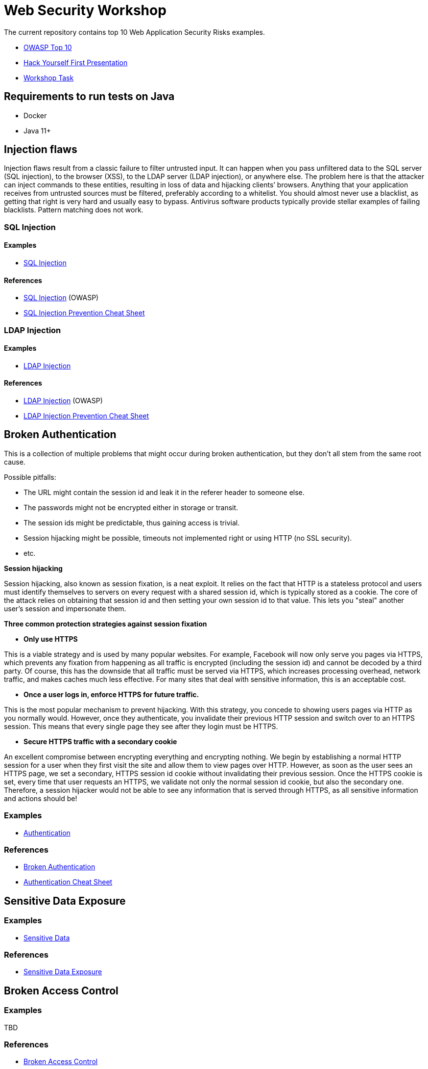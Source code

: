 = Web Security Workshop

The current repository contains top 10 Web Application Security Risks examples.

* https://owasp.org/www-project-top-ten[OWASP Top 10]
* https://github.com/aglumova/web-security-workshop/blob/main/presentation/Hack_Yourself_First.pdf[Hack Yourself First Presentation]
* https://github.com/aglumova/web-security-workshop/blob/main/task/ws-task.md[Workshop Task]

== Requirements to run tests on Java

* Docker
* Java 11+

== Injection flaws

Injection flaws result from a classic failure to filter untrusted input. It can happen when you pass unfiltered data to the SQL server (SQL injection), to the browser (XSS), to the LDAP server (LDAP injection), or anywhere else. The problem here is that the attacker can inject commands to these entities, resulting in loss of data and hijacking clients’ browsers.
Anything that your application receives from untrusted sources must be filtered, preferably according to a whitelist. You should almost never use a blacklist, as getting that right is very hard and usually easy to bypass. Antivirus software products typically provide stellar examples of failing blacklists. Pattern matching does not work.

=== SQL Injection

==== Examples

* https://github.com/aglumova/web-security-workshop/tree/main/src/test/java/com/aglumova/ws/injection/sql[SQL Injection]

==== References

* https://www.owasp.org/index.php/SQL_Injection[SQL Injection] (OWASP)
* https://github.com/OWASP/CheatSheetSeries/blob/master/cheatsheets/SQL_Injection_Prevention_Cheat_Sheet.md[SQL Injection Prevention Cheat Sheet]

=== LDAP Injection

==== Examples

* https://github.com/aglumova/web-security-workshop/tree/main/src/test/java/com/aglumova/ws/injection/ldap[LDAP Injection]

==== References

* https://owasp.org/www-community/attacks/LDAP_Injection[LDAP Injection] (OWASP)
* https://github.com/OWASP/CheatSheetSeries/blob/master/cheatsheets/LDAP_Injection_Prevention_Cheat_Sheet.md[LDAP Injection Prevention Cheat Sheet]

== Broken Authentication

This is a collection of multiple problems that might occur during broken authentication, but they don’t all stem from the same root cause.

Possible pitfalls:

- The URL might contain the session id and leak it in the referer header to someone else.
- The passwords might not be encrypted either in storage or transit.
- The session ids might be predictable, thus gaining access is trivial.
- Session hijacking might be possible, timeouts not implemented right or using HTTP (no SSL security).
- etc.

*Session hijacking*

Session hijacking, also known as session fixation, is a neat exploit. It relies on the fact that HTTP is a stateless protocol and users must identify themselves to servers on every request with a shared session id, which is typically stored as a cookie. The core of the attack relies on obtaining that session id and then setting your own session id to that value. This lets you "steal" another user's session and impersonate them.

*Three common protection strategies against session fixation*

- *Only use HTTPS*

This is a viable strategy and is used by many popular websites. For example, Facebook will now only serve you pages via HTTPS, which prevents any fixation from happening as all traffic is encrypted (including the session id) and cannot be decoded by a third party. Of course, this has the downside that all traffic must be served via HTTPS, which increases processing overhead, network traffic, and makes caches much less effective. For many sites that deal with sensitive information, this is an acceptable cost.

- *Once a user logs in, enforce HTTPS for future traffic.*

This is the most popular mechanism to prevent hijacking. With this strategy, you concede to showing users pages via HTTP as you normally would. However, once they authenticate, you invalidate their previous HTTP session and switch over to an HTTPS session. This means that every single page they see after they login must be HTTPS.

- *Secure HTTPS traffic with a secondary cookie*

An excellent compromise between encrypting everything and encrypting nothing. We begin by establishing a normal HTTP session for a user when they first visit the site and allow them to view pages over HTTP. However, as soon as the user sees an HTTPS page, we set a secondary, HTTPS session id cookie without invalidating their previous session. Once the HTTPS cookie is set, every time that user requests an HTTPS, we validate not only the normal session id cookie, but also the secondary one. Therefore, a session hijacker would not be able to see any information that is served through HTTPS, as all sensitive information and actions should be!

=== Examples

** https://github.com/aglumova/web-security-workshop/tree/main/src/test/java/com/aglumova/ws/authentication[Authentication]

=== References

* https://auth0.com/blog/what-is-broken-authentication/[Broken Authentication]
* https://github.com/OWASP/CheatSheetSeries/blob/master/cheatsheets/Authentication_Cheat_Sheet.md[Authentication Cheat Sheet]

== Sensitive Data Exposure

=== Examples

** https://github.com/aglumova/web-security-workshop/tree/main/src/test/java/com/aglumova/ws/sensitive[Sensitive Data]

=== References

* https://thehackerish.com/sensitive-data-exposure-explained-owasp-top-10-vulnerabilities/[Sensitive Data Exposure]

== Broken Access Control

=== Examples

TBD

=== References

* https://owasp.org/www-community/Broken_Access_Control[Broken Access Control]
* https://github.com/OWASP/CheatSheetSeries/blob/master/cheatsheets/Access_Control_Cheat_Sheet.md[Access Control Cheat Sheet]

== Security Misconfiguration

=== Examples

TBD

=== References

* https://thehackerish.com/owasp-security-misconfiguration-explained/[Security Misconfiguration]
* https://github.com/OWASP/CheatSheetSeries/blob/master/cheatsheets/Database_Security_Cheat_Sheet.md[Database Security Cheat Sheet]
* https://github.com/OWASP/CheatSheetSeries/blob/master/cheatsheets/Microservices_security.md[Microservice Security Cheat Sheet]
* https://github.com/OWASP/CheatSheetSeries/blob/master/cheatsheets/REST_Security_Cheat_Sheet.md[REST Security Cheat Sheet]

== Cross-Site Scripting (XSS)

=== Examples

** https://github.com/aglumova/web-security-workshop/tree/main/src/test/resources/xss[XSS Example]

=== References

* https://owasp.org/www-community/attacks/xss/[Cross-Site Scripting (XSS)] (OWASP)
* https://github.com/OWASP/CheatSheetSeries/blob/master/cheatsheets/Cross_Site_Scripting_Prevention_Cheat_Sheet.md[Cross Site Scripting Prevention Cheat Sheet]

== Insecure Deserialization

=== Examples

** https://github.com/aglumova/web-security-workshop/tree/main/src/test/java/com/aglumova/ws/deserialization[Insecure Deserialization Example]

=== References

* https://owasp.org/www-pdf-archive/GOD16-Deserialization.pdf[Insecure Deserialization] (OWASP)
* https://github.com/OWASP/CheatSheetSeries/blob/master/cheatsheets/Deserialization_Cheat_Sheet.md[Insecure Deserialization Cheat Sheet]

== Insecure Direct Object References

=== Examples

TBD

=== References

* https://owasp.org/www-chapter-ghana/assets/slides/IDOR.pdf[Insecure Direct Object References] (OWASP)
* https://github.com/OWASP/CheatSheetSeries/blob/master/cheatsheets/Insecure_Direct_Object_Reference_Prevention_Cheat_Sheet.md[Insecure Direct Object Reference Prevention Cheat Sheet]
